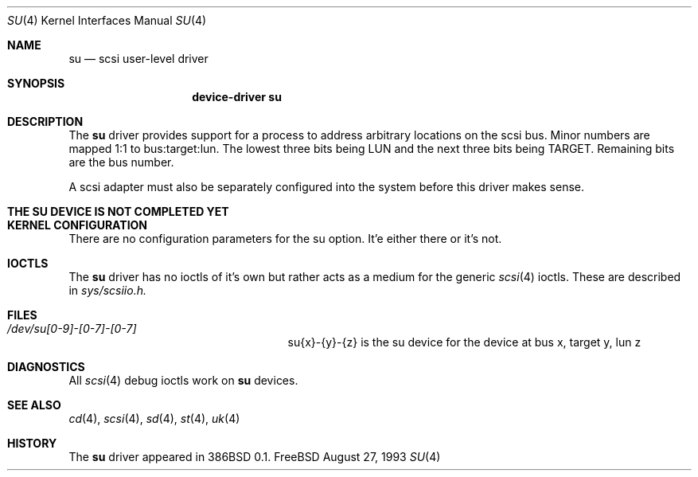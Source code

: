 .\"	$Id: su.4,v 1.6 1996/12/09 07:45:19 mpp Exp $
.\" Copyright (c) 1996
.\"	Julian Elischer <julian@freebsd.org>.  All rights reserved.
.\"
.\" Redistribution and use in source and binary forms, with or without
.\" modification, are permitted provided that the following conditions
.\" are met:
.\" 1. Redistributions of source code must retain the above copyright
.\"    notice, this list of conditions and the following disclaimer.
.\"
.\" 2. Redistributions in binary form must reproduce the above copyright
.\"    notice, this list of conditions and the following disclaimer in the
.\"    documentation and/or other materials provided with the distribution.
.\"
.\" THIS SOFTWARE IS PROVIDED BY THE AUTHOR AND CONTRIBUTORS ``AS IS'' AND
.\" ANY EXPRESS OR IMPLIED WARRANTIES, INCLUDING, BUT NOT LIMITED TO, THE
.\" IMPLIED WARRANTIES OF MERCHANTABILITY AND FITNESS FOR A PARTICULAR PURPOSE
.\" ARE DISCLAIMED.  IN NO EVENT SHALL THE AUTHOR OR CONTRIBUTORS BE LIABLE
.\" FOR ANY DIRECT, INDIRECT, INCIDENTAL, SPECIAL, EXEMPLARY, OR CONSEQUENTIAL
.\" DAMAGES (INCLUDING, BUT NOT LIMITED TO, PROCUREMENT OF SUBSTITUTE GOODS
.\" OR SERVICES; LOSS OF USE, DATA, OR PROFITS; OR BUSINESS INTERRUPTION)
.\" HOWEVER CAUSED AND ON ANY THEORY OF LIABILITY, WHETHER IN CONTRACT, STRICT
.\" LIABILITY, OR TORT (INCLUDING NEGLIGENCE OR OTHERWISE) ARISING IN ANY WAY
.\" OUT OF THE USE OF THIS SOFTWARE, EVEN IF ADVISED OF THE POSSIBILITY OF
.\" SUCH DAMAGE.
.\"
.Dd August 27, 1993
.Dt SU 4
.Os FreeBSD
.Sh NAME
.Nm su
.Nd scsi user-level driver
.Sh SYNOPSIS
.Nm device-driver su
.Sh DESCRIPTION
The
.Nm su
driver provides support for a 
process to address arbitrary locations on the scsi bus. Minor
numbers are mapped 1:1 to bus:target:lun. The lowest three bits being LUN
and the next three bits being TARGET. Remaining bits are the bus number.
.Pp
A scsi adapter must also be separately configured into the system
before this driver makes sense.
.Pp
.Sh THE SU DEVICE IS NOT COMPLETED YET
.Sh KERNEL CONFIGURATION
There are no configuration parameters for the su option. It'e either there
or it's not.

.Pp
.Sh IOCTLS
The 
.Nm
driver has no ioctls of it's own but rather acts as a medium for the
generic 
.Xr scsi 4
ioctls. These are described in
.Em sys/scsiio.h.


.Sh FILES
.Bl -tag -width /dev/su0-0-0XXXXXXXXXXX -compact
.It Pa /dev/su[0-9]-[0-7]-[0-7]
su{x}-{y}-{z} is the su device for the device at bus x, target y, lun z
.El
.Sh DIAGNOSTICS
All
.Xr scsi 4
debug ioctls work on 
.Nm
devices.
.Sh SEE ALSO
.Xr cd 4 ,
.Xr scsi 4 ,
.Xr sd 4 ,
.Xr st 4 ,
.Xr uk 4
.Sh HISTORY
The
.Nm
driver appeared in 386BSD 0.1.
